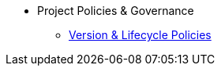 * Project Policies & Governance
** xref:project/version-and-lifecycle-policies.adoc[Version & Lifecycle Policies]
